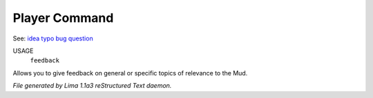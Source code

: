 Player Command
==============

See: `idea <idea.html>`_ `typo <typo.html>`_ `bug <bug.html>`_ `question <question.html>`_ 

USAGE
   ``feedback``

Allows you to give feedback on general or specific topics of relevance to the Mud.

.. TAGS: RST



*File generated by Lima 1.1a3 reStructured Text daemon.*
